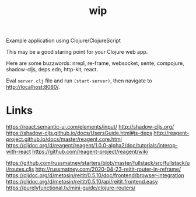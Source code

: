 #+TITLE: wip

Example application using Clojure/ClojureScript

This may be a good staring point for your Clojure web app.

Here are some buzzwords: nrepl, re-frame, websocket, sente, compojure,
shadow-cljs, deps.edn, http-kit, react.

Eval =server.clj= file and run =(start-server)=, then navigate to
http://localhost:8080/.



* Links

  https://react.semantic-ui.com/elements/input/
  http://shadow-cljs.org/
  https://shadow-cljs.github.io/docs/UsersGuide.html#js-deps
  http://reagent-project.github.io/docs/master/reagent.core.html
  https://cljdoc.org/d/reagent/reagent/1.0.0-alpha2/doc/tutorials/interop-with-react
  https://github.com/reagent-project/reagent/wiki

  https://github.com/russmatney/starters/blob/master/fullstack/src/fullstack/ui/routes.cljs
  http://russmatney.com/2020-04-23-reitit-router-in-reframe/
  https://cljdoc.org/d/metosin/reitit/0.5.10/doc/frontend/browser-integration
  https://cljdoc.org/d/metosin/reitit/0.5.10/api/reitit.frontend.easy
  https://purelyfunctional.tv/mini-guide/clojure-routers/
